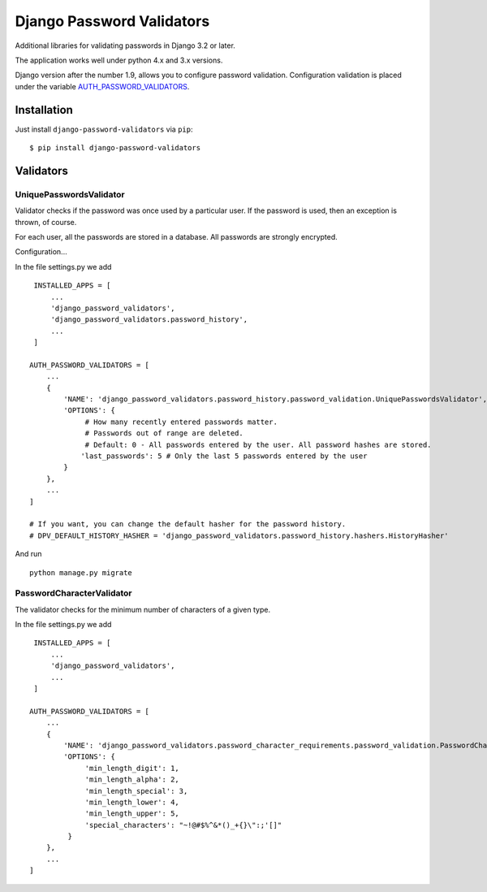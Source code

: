 ==========================
Django Password Validators
==========================

Additional libraries for validating passwords in Django 3.2 or later.

The application works well under python 4.x and 3.x versions.

Django version after the number 1.9, allows you to configure password validation.
Configuration validation is placed under the variable AUTH_PASSWORD_VALIDATORS_.


Installation
============

Just install ``django-password-validators`` via ``pip``::

    $ pip install django-password-validators
    
    
Validators
==========

------------------------
UniquePasswordsValidator
------------------------
Validator checks if the password was once used by a particular user. 
If the password is used, then an exception is thrown, of course.

For each user, all the passwords are stored in a database.
All passwords are strongly encrypted.

Configuration...

In the file settings.py we add ::

    INSTALLED_APPS = [
        ...
        'django_password_validators',
        'django_password_validators.password_history',
        ...
    ]

   AUTH_PASSWORD_VALIDATORS = [
       ...
       {
           'NAME': 'django_password_validators.password_history.password_validation.UniquePasswordsValidator',
           'OPTIONS': {
                # How many recently entered passwords matter.
                # Passwords out of range are deleted.
                # Default: 0 - All passwords entered by the user. All password hashes are stored.
               'last_passwords': 5 # Only the last 5 passwords entered by the user
           }
       },
       ...
   ]

   # If you want, you can change the default hasher for the password history.
   # DPV_DEFAULT_HISTORY_HASHER = 'django_password_validators.password_history.hashers.HistoryHasher'

And run ::

    python manage.py migrate

--------------------------
PasswordCharacterValidator
--------------------------

The validator checks for the minimum number of characters of a given type.

In the file settings.py we add ::

    INSTALLED_APPS = [
        ...
        'django_password_validators',
        ...
    ]

   AUTH_PASSWORD_VALIDATORS = [
       ...
       {
           'NAME': 'django_password_validators.password_character_requirements.password_validation.PasswordCharacterValidator',
           'OPTIONS': {
                'min_length_digit': 1,
                'min_length_alpha': 2,
                'min_length_special': 3,
                'min_length_lower': 4,
                'min_length_upper': 5,
                'special_characters': "~!@#$%^&*()_+{}\":;'[]"
            }
       },
       ...
   ]


.. _AUTH_PASSWORD_VALIDATORS: https://docs.djangoproject.com/en/4.1/ref/settings/#std-setting-AUTH_PASSWORD_VALIDATORS
